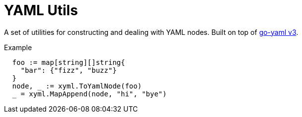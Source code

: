 = YAML Utils

A set of utilities for constructing and dealing with YAML nodes.
Built on top of https://github.com/go-yaml/yaml/tree/v3[go-yaml v3].

.Example
[source, go]
----
  foo := map[string][]string{
    "bar": {"fizz", "buzz"}
  }
  node, _ := xyml.ToYamlNode(foo)
  _ = xyml.MapAppend(node, "hi", "bye")
----